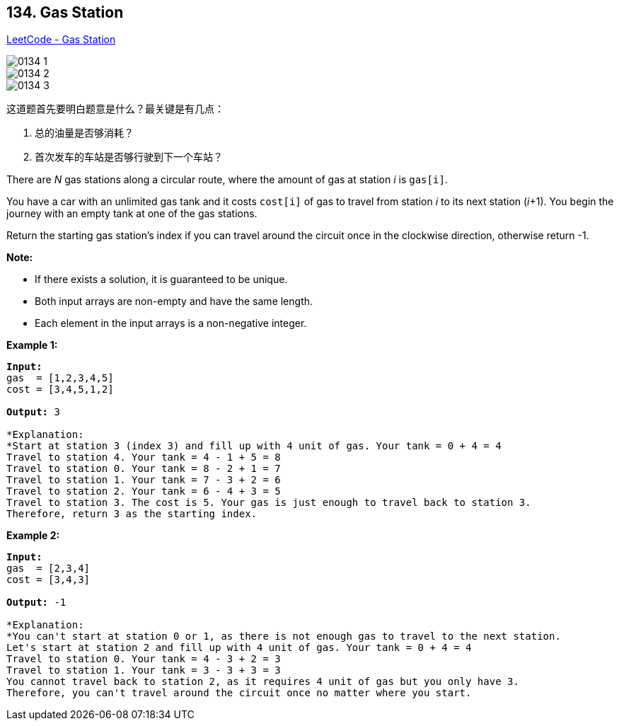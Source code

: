 == 134. Gas Station

https://leetcode.com/problems/gas-station/[LeetCode - Gas Station]

image::images/0134-1.png[]

image::images/0134-2.png[]

image::images/0134-3.png[]

这道题首先要明白题意是什么？最关键是有几点：

. 总的油量是否够消耗？
. 首次发车的车站是否够行驶到下一个车站？


There are _N_ gas stations along a circular route, where the amount of gas at station _i_ is `gas[i]`.

You have a car with an unlimited gas tank and it costs `cost[i]` of gas to travel from station _i_ to its next station (_i_+1). You begin the journey with an empty tank at one of the gas stations.

Return the starting gas station's index if you can travel around the circuit once in the clockwise direction, otherwise return -1.

*Note:*


* If there exists a solution, it is guaranteed to be unique.
* Both input arrays are non-empty and have the same length.
* Each element in the input arrays is a non-negative integer.


*Example 1:*

[subs="verbatim,quotes,macros"]
----
*Input:* 
gas  = [1,2,3,4,5]
cost = [3,4,5,1,2]

*Output:* 3

*Explanation:
*Start at station 3 (index 3) and fill up with 4 unit of gas. Your tank = 0 + 4 = 4
Travel to station 4. Your tank = 4 - 1 + 5 = 8
Travel to station 0. Your tank = 8 - 2 + 1 = 7
Travel to station 1. Your tank = 7 - 3 + 2 = 6
Travel to station 2. Your tank = 6 - 4 + 3 = 5
Travel to station 3. The cost is 5. Your gas is just enough to travel back to station 3.
Therefore, return 3 as the starting index.
----

*Example 2:*

[subs="verbatim,quotes,macros"]
----
*Input:* 
gas  = [2,3,4]
cost = [3,4,3]

*Output:* -1

*Explanation:
*You can't start at station 0 or 1, as there is not enough gas to travel to the next station.
Let's start at station 2 and fill up with 4 unit of gas. Your tank = 0 + 4 = 4
Travel to station 0. Your tank = 4 - 3 + 2 = 3
Travel to station 1. Your tank = 3 - 3 + 3 = 3
You cannot travel back to station 2, as it requires 4 unit of gas but you only have 3.
Therefore, you can't travel around the circuit once no matter where you start.
----

